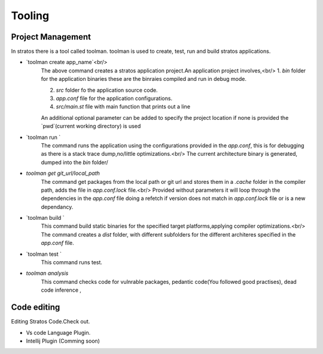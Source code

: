 Tooling
=========

+++++++++++++++
Project Management
+++++++++++++++
In stratos there is a tool called toolman.
toolman is used to create, test, run and build stratos applications.

* `toolman create app_name`<br/>
    The  above command creates a stratos application project.An application project involves,<br/>
    1. `bin` folder for the application binaries these are the binraies compiled and run in debug mode.
    
    2. `src` folder fo the application source code.
    3. `app.conf` file for the application configurations.
    4.  `src/main.st` file with main function that prints out a line  

    An additional optional parameter can be added to specify the project location if none is provided the `pwd`(current working directory) is used

* `toolman run `
    The command runs the application using the configurations provided in the `app.conf`, this is for debugging as there is a stack trace dump,no/little optimizations.<br/>
    The current architecture binary is  generated, dumped into the `bin` folder/

* `toolman get  git_url/local_path`
    The command get packages from the local path or git url and stores them in a `.cache` folder in the compiler path, adds the file in `app.conf.lock` file.<br/>
    Provided without parameters it will loop through the dependencies in the `app.conf` file doing a refetch if  version does not match in `app.conf.lock` file or is a new dependancy.

* `toolman build `
    This command build static binaries for the specified target platforms,applying compiler optimizations.<br/>
    The command creates a `dist` folder, with different subfolders for the different architeres specified in the `app.conf` file.

* `toolman test `
    This command runs test.

* `toolman analysis`
    This command checks code for vulnrable packages, pedantic code(You followed good practises), dead code inference ,
    
+++++++++++++++
Code editing
+++++++++++++++
Editing Stratos Code.Check out.

* Vs code Language Plugin.
* Intellij Plugin (Comming soon)
